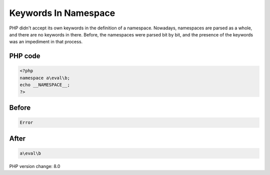 .. _`keywords-in-namespace`:

Keywords In Namespace
=====================
PHP didn't accept its own keywords in the definition of a namespace. Nowadays, namespaces are parsed as a whole, and there are no keywords in there. Before, the namespaces were parsed bit by bit, and the presence of the keywords was an impediment in that process. 

PHP code
________
.. code-block:: php

   <?php
   namespace a\eval\b;
   echo __NAMESPACE__;
   ?>

Before
______
.. code-block:: output

   Error

After
______
.. code-block:: output

   a\eval\b


PHP version change: 8.0

